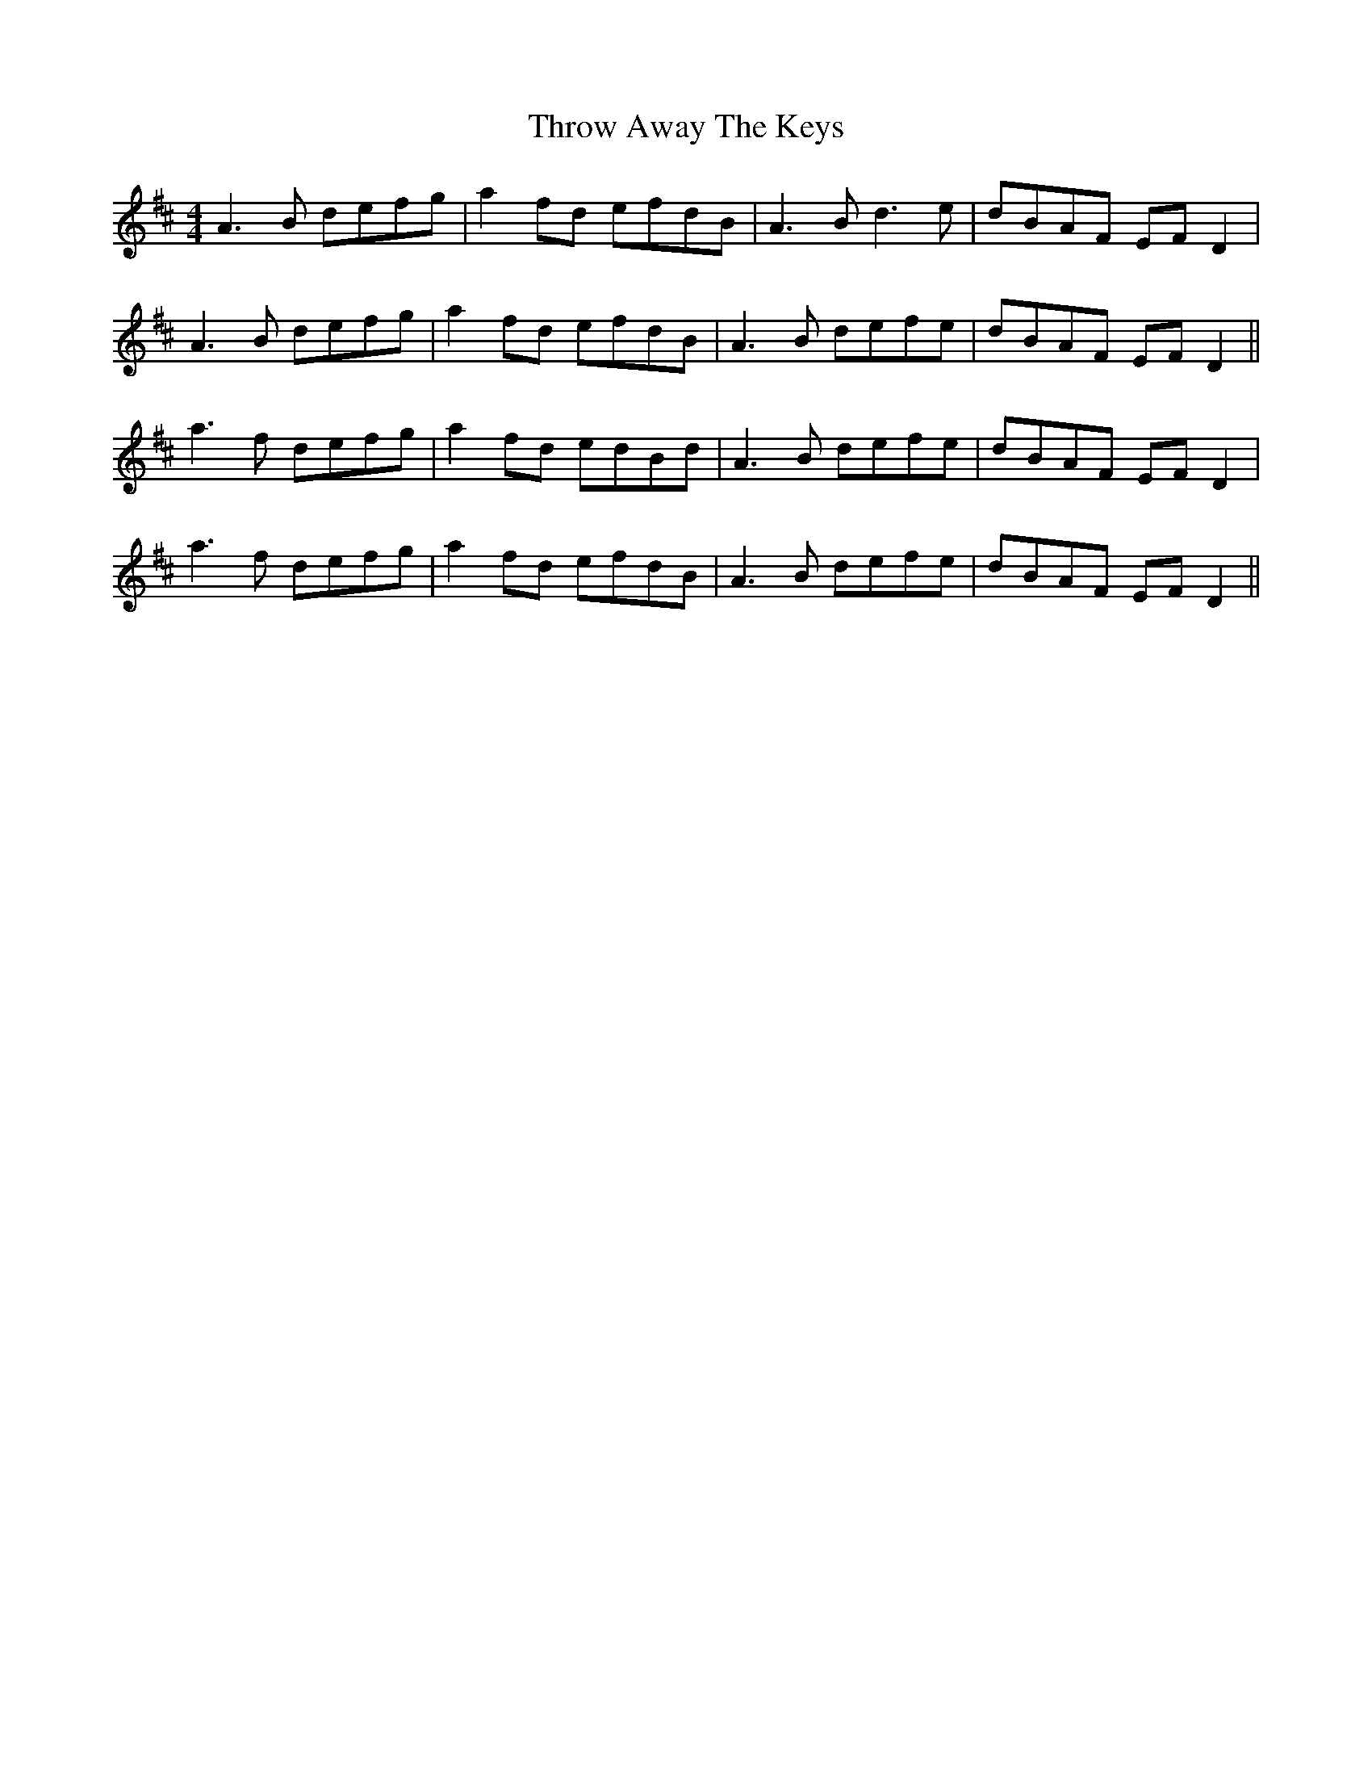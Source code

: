 X: 40058
T: Throw Away The Keys
R: reel
M: 4/4
K: Dmajor
A3B defg|a2fd efdB|A3B d3e|dBAF EF D2|
A3B defg|a2 fd efdB|A3B defe|dBAF EFD2||
a3f defg|a2fd edBd|A3B defe|dBAF EFD2|
a3f defg|a2fd efdB|A3B defe|dBAF EFD2||


